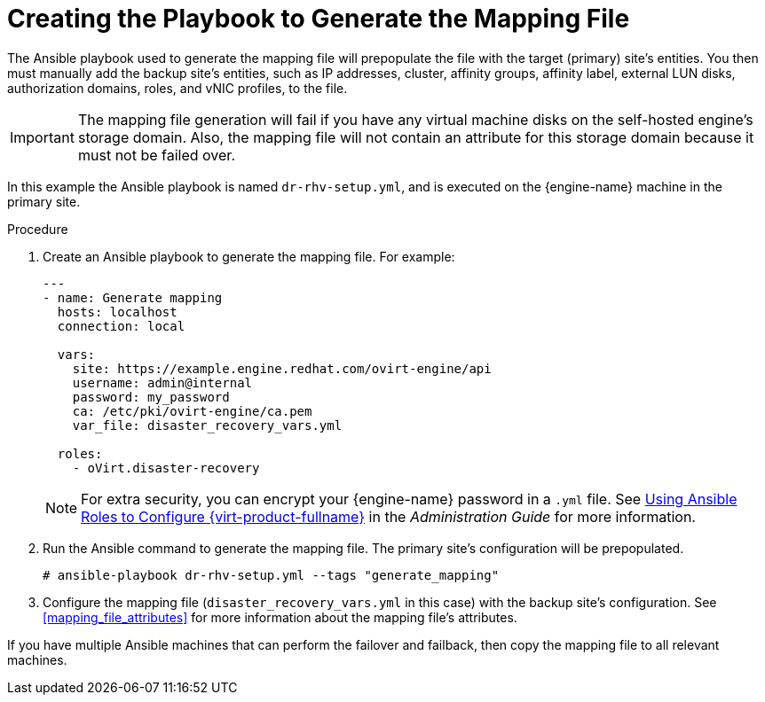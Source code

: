 :_content-type: PROCEDURE
[id="generate_mapping"]
= Creating the Playbook to Generate the Mapping File

The Ansible playbook used to generate the mapping file will prepopulate the file with the target (primary) site’s entities. You then must manually add the backup site’s entities, such as IP addresses, cluster, affinity groups, affinity label, external LUN disks, authorization domains, roles, and vNIC profiles, to the file.

[IMPORTANT]
====
The mapping file generation will fail if you have any virtual machine disks on the self-hosted engine’s storage domain. Also, the mapping file will not contain an attribute for this storage domain because it must not be failed over.
====
In this example the Ansible playbook is named `dr-rhv-setup.yml`, and is executed on the {engine-name} machine in the primary site.

.Procedure

. Create an Ansible playbook to generate the mapping file. For example:
+
[source,yaml]
----
---
- name: Generate mapping
  hosts: localhost
  connection: local

  vars:
    site: https://example.engine.redhat.com/ovirt-engine/api
    username: admin@internal
    password: my_password
    ca: /etc/pki/ovirt-engine/ca.pem
    var_file: disaster_recovery_vars.yml

  roles:
    - oVirt.disaster-recovery
----
+
[NOTE]
====
For extra security, you can encrypt your {engine-name} password in a `.yml` file. See link:{URL_virt_product_docs}{URL_format}administration_guide/index[Using Ansible Roles to Configure {virt-product-fullname}] in the _Administration Guide_ for more information.
====

. Run the Ansible command to generate the mapping file. The primary site’s configuration will be prepopulated.
+
[source,terminal]
----
# ansible-playbook dr-rhv-setup.yml --tags "generate_mapping"
----

. Configure the mapping file (`disaster_recovery_vars.yml` in this case) with the backup site’s configuration. See <<mapping_file_attributes>> for more information about the mapping file’s attributes.

If you have multiple Ansible machines that can perform the failover and failback, then copy the mapping file to all relevant machines.
